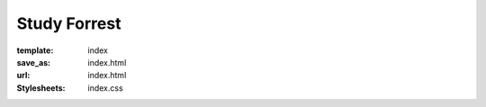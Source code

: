 Study Forrest
*************
:template: index
:save_as: index.html
:url: index.html
:Stylesheets: index.css

.. row::

  :h2:`What Is Study Forrest?`

  .. column::
     :width: 8
     :offset: 2

     Study Forrest is a dataset composing of fMRI scans, EEG recordings,
     eye-tracking data, and extensive annotations overlaying the movie *Forrest
     Gump*. Our aim is for it to be high quality, diverse, comprehensive,
     and yet also modular |---| so you can easily acquire only what you need.
     Check out our `Data page <{filename}/pages/resources.rst>`_ to see exactly
     what kind of data we have to offer.

.. row::

  :h2:`Why Should You Use It?`

  .. column::
     :width: 4

     .. raw:: html
        :file: ../img/brain.svg

     :h3:`Neuroscience Researchers`

     Rather than study the brain using simplified stimuli, the movie Forrest
     Gump is used to provide a complex sensory input that is reproduceable, yet
     also richly laden with real-life-like content and contexts.

     While a dataset like this is interesting and valuable enough in its own
     right, it is coupled with both eye-tracking data and an ever-expanding set
     of movie annotations. This provides, we believe, a unique oppourtunity to
     delve into and understand the actual contexts delivered by such a complex
     stimulus.

     Provide some Neurosciency Jargon. Too much 3T - 7T to handle with all that
     EEG that's goin' on. Perhaps appended to/after the first paragraph.


  .. column::
     :width: 4

     .. raw:: html
        :file: ../img/beaker.svg

     :h3:`Scientific Developers`

     We feel that Study Forrest has the potential to become the reference
     dataset of choice. Its modular nature allows it to be easily adopted by
     many different tools, and its diversity allows it to grow along with tools
     as they improve and evolve |---| even across acquisition methods.

     Benchmarking new algorithms or comparing implementations across projects
     becomes much easier |---| and more meaningful |---| with a real-world
     reference dataset to test against.

     How about integrating a real-world dataset into your CI infrastructure to
     catch regressions, performance and otherwise, before they're released?
     Now that's pure excellence.


  .. column::
     :width: 4

     .. raw:: html
        :file: ../img/world.svg

     :h3:`Everyone |---|&nbsp;and&nbsp;You`

     We are interested in everything that we don't know we even should be asking
     for. Humanity's interests are limitless and stretch for beyond the bounds
     of Neuroscience and scientific tooling. We hope and believe that the Study
     Forrest dataset has real value in fields beyond our own. And we are excited
     to see the connections and results that a diversity of approaches can
     create with this dataset collection.

.. |---| unicode:: U+02014 .. em dash
